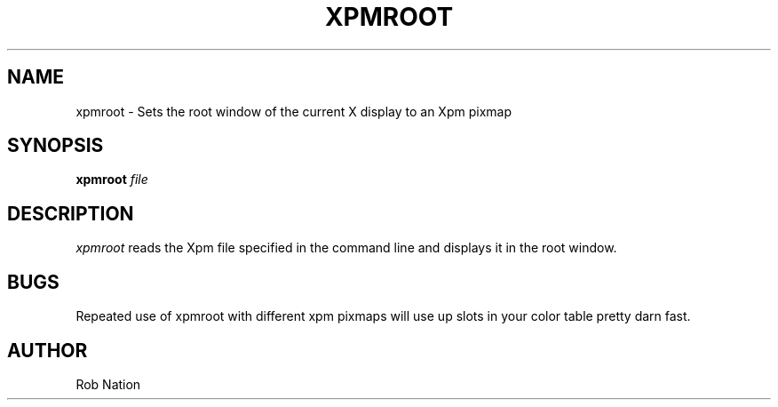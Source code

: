 .\" $OpenBSD: xpmroot.1,v 1.2 2004/07/10 20:56:33 matthieu Exp $
.\" t
.\" @(#)xpmroot.1	1.01 8/10/93
.TH XPMROOT 1 "13 August 1993" 1.01
.UC
.SH NAME
xpmroot \- Sets the root window of the current X display to an Xpm pixmap
.SH SYNOPSIS
\fBxpmroot\fP \fIfile\fP
.SH DESCRIPTION
\fIxpmroot\fP reads the Xpm file specified in the command line
and displays it in the root window.
.SH BUGS
Repeated use of xpmroot with different xpm pixmaps will use up slots in
your color table pretty darn fast.
.SH AUTHOR
Rob Nation
